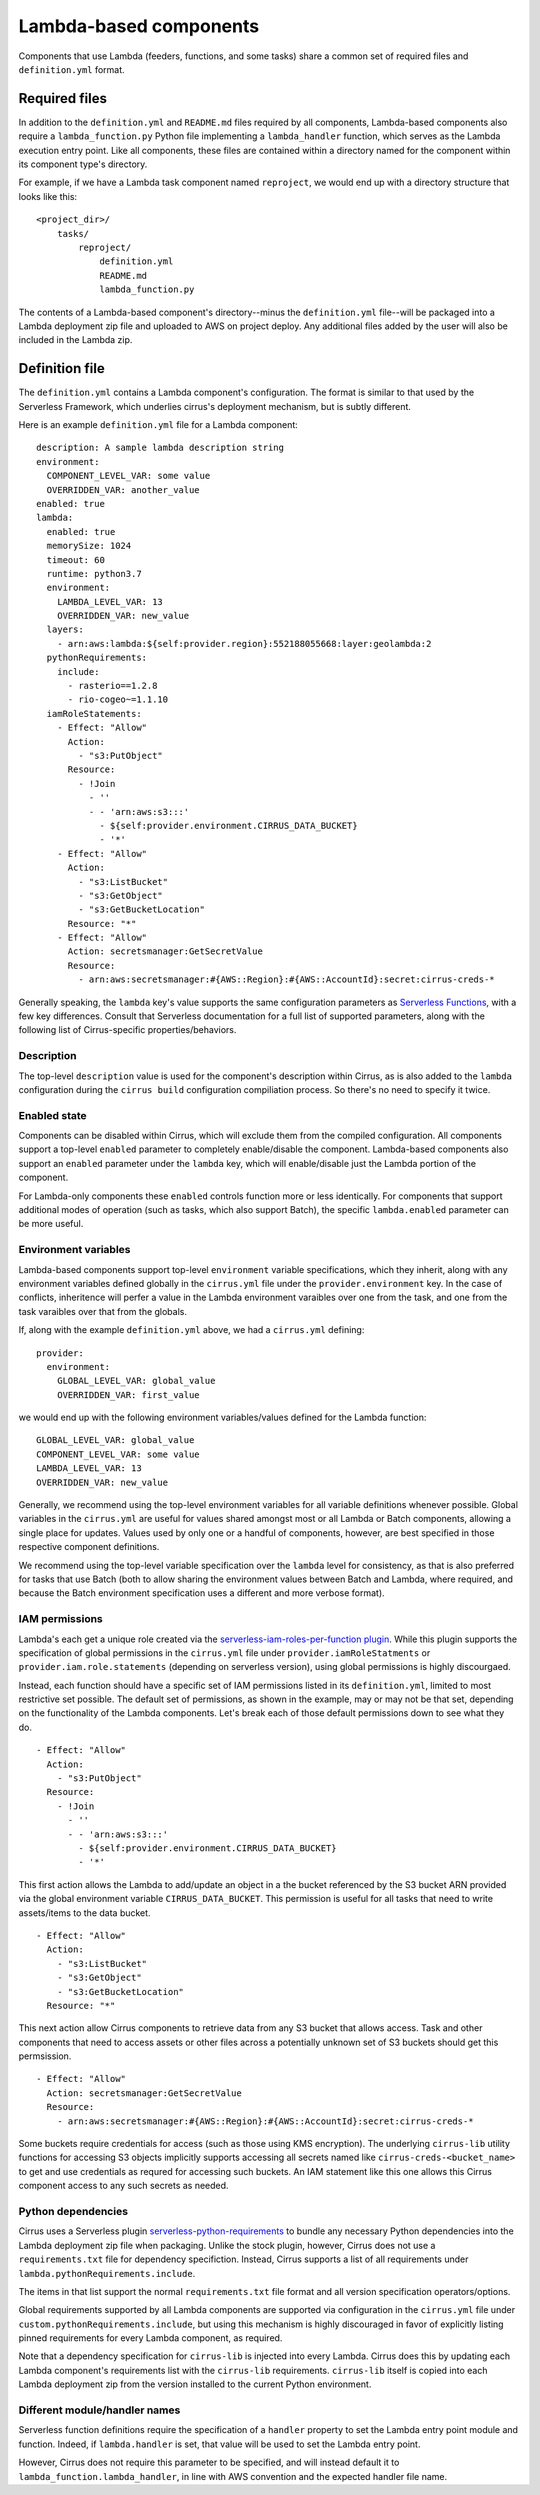 Lambda-based components
=======================

Components that use Lambda (feeders, functions, and some tasks) share a common
set of required files and ``definition.yml`` format.


Required files
--------------

In addition to the ``definition.yml`` and ``README.md`` files required by all
components, Lambda-based components also require a ``lambda_function.py`` Python
file implementing a ``lambda_handler`` function, which serves as the Lambda
execution entry point. Like all components, these files are contained within a
directory named for the component within its component type's directory.

For example, if we have a Lambda task component named ``reproject``, we would
end up with a directory structure that looks like this::

    <project_dir>/
        tasks/
            reproject/
                definition.yml
                README.md
                lambda_function.py

The contents of a Lambda-based component's directory--minus the
``definition.yml`` file--will be packaged into a Lambda deployment zip file and
uploaded to AWS on project deploy. Any additional files added by the user will
also be included in the Lambda zip.


Definition file
---------------

The ``definition.yml`` contains a Lambda component's configuration. The format
is similar to that used by the Serverless Framework, which underlies cirrus's
deployment mechanism, but is subtly different.

Here is an example ``definition.yml`` file for a Lambda component::

    description: A sample lambda description string
    environment:
      COMPONENT_LEVEL_VAR: some value
      OVERRIDDEN_VAR: another_value
    enabled: true
    lambda:
      enabled: true
      memorySize: 1024
      timeout: 60
      runtime: python3.7
      environment:
        LAMBDA_LEVEL_VAR: 13
        OVERRIDDEN_VAR: new_value
      layers:
        - arn:aws:lambda:${self:provider.region}:552188055668:layer:geolambda:2
      pythonRequirements:
        include:
          - rasterio==1.2.8
          - rio-cogeo~=1.1.10
      iamRoleStatements:
        - Effect: "Allow"
          Action:
            - "s3:PutObject"
          Resource:
            - !Join
              - ''
              - - 'arn:aws:s3:::'
                - ${self:provider.environment.CIRRUS_DATA_BUCKET}
                - '*'
        - Effect: "Allow"
          Action:
            - "s3:ListBucket"
            - "s3:GetObject"
            - "s3:GetBucketLocation"
          Resource: "*"
        - Effect: "Allow"
          Action: secretsmanager:GetSecretValue
          Resource:
            - arn:aws:secretsmanager:#{AWS::Region}:#{AWS::AccountId}:secret:cirrus-creds-*

Generally speaking, the ``lambda`` key's value supports the same configuration
parameters as `Serverless Functions`_, with a few key differences. Consult that
Serverless documentation for a full list of supported parameters, along with
the following list of Cirrus-specific properties/behaviors.

.. _Serverless Functions: https://www.serverless.com/framework/docs/providers/aws/guide/functions

Description
***********

The top-level ``description`` value is used for the component's description
within Cirrus, as is also added to the ``lambda`` configuration during the
``cirrus build`` configuration compiliation process. So there's no need to
specify it twice.

Enabled state
*************

Components can be disabled within Cirrus, which will exclude them from the
compiled configuration. All components support a top-level ``enabled`` parameter
to completely enable/disable the component. Lambda-based components also support
an ``enabled`` parameter under the ``lambda`` key, which will enable/disable
just the Lambda portion of the component.

For Lambda-only components these ``enabled`` controls function more or less
identically. For components that support additional modes of operation (such as
tasks, which also support Batch), the specific ``lambda.enabled`` parameter can
be more useful.

Environment variables
*********************

Lambda-based components support top-level ``environment`` variable
specifications, which they inherit, along with any environment variables defined
globally in the ``cirrus.yml`` file under the ``provider.environment`` key. In
the case of conflicts, inheritence will perfer a value in the Lambda environment
varaibles over one from the task, and one from the task varaibles over that from
the globals.

If, along with the example ``definition.yml`` above, we had a ``cirrus.yml``
defining::

    provider:
      environment:
        GLOBAL_LEVEL_VAR: global_value
        OVERRIDDEN_VAR: first_value

we would end up with the following environment variables/values defined for the
Lambda function::

    GLOBAL_LEVEL_VAR: global_value
    COMPONENT_LEVEL_VAR: some value
    LAMBDA_LEVEL_VAR: 13
    OVERRIDDEN_VAR: new_value

Generally, we recommend using the top-level environment variables for all
variable definitions whenever possible. Global variables in the ``cirrus.yml``
are useful for values shared amongst most or all Lambda or Batch components,
allowing a single place for updates. Values used by only one or a handful of
components, however, are best specified in those respective component
definitions.

We recommend using the top-level variable specification over the ``lambda``
level for consistency, as that is also preferred for tasks that use Batch (both
to allow sharing the environment values between Batch and Lambda, where
required, and because the Batch environment specification uses a different and
more verbose format).

IAM permissions
***************

Lambda's each get a unique role created via the `serverless-iam-roles-per-function
plugin`_. While this plugin supports the specification of global permissions in
the ``cirrus.yml`` file under ``provider.iamRoleStatments`` or
``provider.iam.role.statements`` (depending on serverless version), using global
permissions is highly discourgaed.

Instead, each function should have a specific set of IAM permissions listed in
its ``definition.yml``, limited to most restrictive set possible. The default
set of permissions, as shown in the example, may or may not be that set,
depending on the functionality of the Lambda components. Let's break each of
those default permissions down to see what they do.

::

    - Effect: "Allow"
      Action:
        - "s3:PutObject"
      Resource:
        - !Join
          - ''
          - - 'arn:aws:s3:::'
            - ${self:provider.environment.CIRRUS_DATA_BUCKET}
            - '*'

This first action allows the Lambda to add/update an object in a the bucket
referenced by the S3 bucket ARN provided via the global environment variable
``CIRRUS_DATA_BUCKET``. This permission is useful for all tasks that need to
write assets/items to the data bucket.

::

    - Effect: "Allow"
      Action:
        - "s3:ListBucket"
        - "s3:GetObject"
        - "s3:GetBucketLocation"
      Resource: "*"

This next action allow Cirrus components to retrieve data from any S3 bucket
that allows access. Task and other components that need to access assets or
other files across a potentially unknown set of S3 buckets should get this
permsission.

::

    - Effect: "Allow"
      Action: secretsmanager:GetSecretValue
      Resource:
        - arn:aws:secretsmanager:#{AWS::Region}:#{AWS::AccountId}:secret:cirrus-creds-*

Some buckets require credentials for access (such as those using KMS
encryption). The underlying ``cirrus-lib`` utility functions for accessing S3
objects implicitly supports accessing all secrets named like
``cirrus-creds-<bucket_name>`` to get and use credentials as requred for
accessing such buckets. An IAM statement like this one allows this Cirrus
component access to any such secrets as needed.

.. _serverless-iam-roles-per-function plugin: https://github.com/functionalone/serverless-iam-roles-per-function

Python dependencies
*******************

Cirrus uses a Serverless plugin `serverless-python-requirements`_ to bundle any
necessary Python dependencies into the Lambda deployment zip file when
packaging. Unlike the stock plugin, however, Cirrus does not use a
``requirements.txt`` file for dependency specifiction. Instead, Cirrus supports
a list of all requirements under ``lambda.pythonRequirements.include``.

The items in that list support the normal ``requirements.txt`` file format and
all version specification operators/options.

Global requirements supported by all Lambda components are supported via
configuration in the ``cirrus.yml`` file under
``custom.pythonRequirements.include``, but using this mechanism is highly
discouraged in favor of explicitly listing pinned requirements for every Lambda
component, as required.

Note that a dependency specification for ``cirrus-lib`` is injected into every
Lambda. Cirrus does this by updating each Lambda component's requirements list
with the ``cirrus-lib`` requirements. ``cirrus-lib`` itself is copied into each
Lambda deployment zip from the version installed to the current Python
environment.

.. _serverless-python-requirements: https://www.serverless.com/plugins/serverless-python-requirements

Different module/handler names
******************************

Serverless function definitions require the specification of a ``handler``
property to set the Lambda entry point module and function. Indeed, if
``lambda.handler`` is set, that value will be used to set the Lambda entry point.

However, Cirrus does not require this parameter to be specified, and will
instead default it to ``lambda_function.lambda_handler``, in line with AWS
convention and the expected handler file name.
